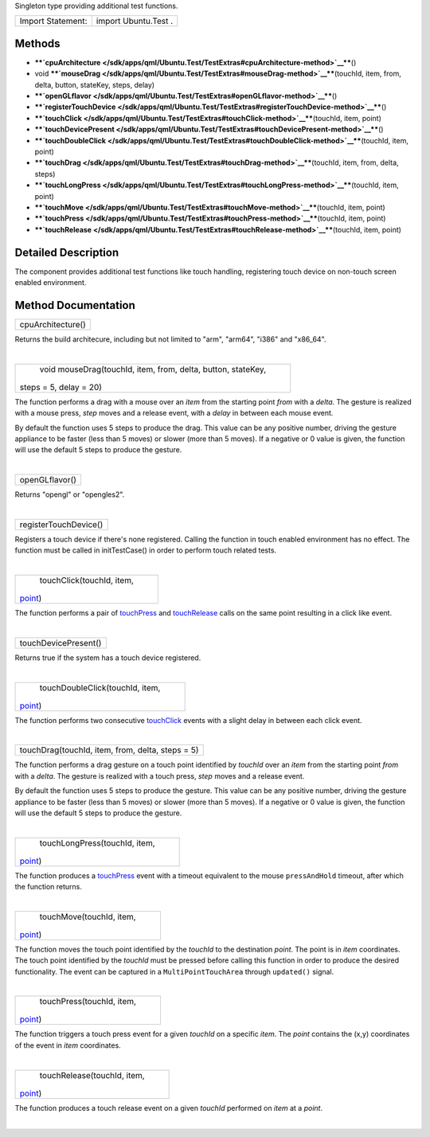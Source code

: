 Singleton type providing additional test functions.

+---------------------+------------------------+
| Import Statement:   | import Ubuntu.Test .   |
+---------------------+------------------------+

Methods
-------

-  ****`cpuArchitecture </sdk/apps/qml/Ubuntu.Test/TestExtras#cpuArchitecture-method>`__****\ ()
-  void
   ****`mouseDrag </sdk/apps/qml/Ubuntu.Test/TestExtras#mouseDrag-method>`__****\ (touchId,
   item, from, delta, button, stateKey, steps, delay)
-  ****`openGLflavor </sdk/apps/qml/Ubuntu.Test/TestExtras#openGLflavor-method>`__****\ ()
-  ****`registerTouchDevice </sdk/apps/qml/Ubuntu.Test/TestExtras#registerTouchDevice-method>`__****\ ()
-  ****`touchClick </sdk/apps/qml/Ubuntu.Test/TestExtras#touchClick-method>`__****\ (touchId,
   item, point)
-  ****`touchDevicePresent </sdk/apps/qml/Ubuntu.Test/TestExtras#touchDevicePresent-method>`__****\ ()
-  ****`touchDoubleClick </sdk/apps/qml/Ubuntu.Test/TestExtras#touchDoubleClick-method>`__****\ (touchId,
   item, point)
-  ****`touchDrag </sdk/apps/qml/Ubuntu.Test/TestExtras#touchDrag-method>`__****\ (touchId,
   item, from, delta, steps)
-  ****`touchLongPress </sdk/apps/qml/Ubuntu.Test/TestExtras#touchLongPress-method>`__****\ (touchId,
   item, point)
-  ****`touchMove </sdk/apps/qml/Ubuntu.Test/TestExtras#touchMove-method>`__****\ (touchId,
   item, point)
-  ****`touchPress </sdk/apps/qml/Ubuntu.Test/TestExtras#touchPress-method>`__****\ (touchId,
   item, point)
-  ****`touchRelease </sdk/apps/qml/Ubuntu.Test/TestExtras#touchRelease-method>`__****\ (touchId,
   item, point)

Detailed Description
--------------------

The component provides additional test functions like touch handling,
registering touch device on non-touch screen enabled environment.

Method Documentation
--------------------

+--------------------------------------------------------------------------+
|        \ cpuArchitecture()                                               |
+--------------------------------------------------------------------------+

Returns the build architecure, including but not limited to "arm",
"arm64", "i386" and "x86\_64".

| 

+--------------------------------------------------------------------------+
|        \ void mouseDrag(touchId, item, from, delta, button, stateKey,    |
| steps = 5, delay = 20)                                                   |
+--------------------------------------------------------------------------+

The function performs a drag with a mouse over an *item* from the
starting point *from* with a *delta*. The gesture is realized with a
mouse press, *step* moves and a release event, with a *delay* in between
each mouse event.

By default the function uses 5 steps to produce the drag. This value can
be any positive number, driving the gesture appliance to be faster (less
than 5 moves) or slower (more than 5 moves). If a negative or 0 value is
given, the function will use the default 5 steps to produce the gesture.

| 

+--------------------------------------------------------------------------+
|        \ openGLflavor()                                                  |
+--------------------------------------------------------------------------+

Returns "opengl" or "opengles2".

| 

+--------------------------------------------------------------------------+
|        \ registerTouchDevice()                                           |
+--------------------------------------------------------------------------+

Registers a touch device if there's none registered. Calling the
function in touch enabled environment has no effect. The function must
be called in initTestCase() in order to perform touch related tests.

| 

+--------------------------------------------------------------------------+
|        \ touchClick(touchId, item,                                       |
| `point <http://doc.qt.io/qt-5/qml-point.html>`__)                        |
+--------------------------------------------------------------------------+

The function performs a pair of
`touchPress </sdk/apps/qml/Ubuntu.Test/TestExtras#touchPress-method>`__
and
`touchRelease </sdk/apps/qml/Ubuntu.Test/TestExtras#touchRelease-method>`__
calls on the same point resulting in a click like event.

| 

+--------------------------------------------------------------------------+
|        \ touchDevicePresent()                                            |
+--------------------------------------------------------------------------+

Returns true if the system has a touch device registered.

| 

+--------------------------------------------------------------------------+
|        \ touchDoubleClick(touchId, item,                                 |
| `point <http://doc.qt.io/qt-5/qml-point.html>`__)                        |
+--------------------------------------------------------------------------+

The function performs two consecutive
`touchClick </sdk/apps/qml/Ubuntu.Test/TestExtras#touchClick-method>`__
events with a slight delay in between each click event.

| 

+--------------------------------------------------------------------------+
|        \ touchDrag(touchId, item, from, delta, steps = 5)                |
+--------------------------------------------------------------------------+

The function performs a drag gesture on a touch point identified by
*touchId* over an *item* from the starting point *from* with a *delta*.
The gesture is realized with a touch press, *step* moves and a release
event.

By default the function uses 5 steps to produce the gesture. This value
can be any positive number, driving the gesture appliance to be faster
(less than 5 moves) or slower (more than 5 moves). If a negative or 0
value is given, the function will use the default 5 steps to produce the
gesture.

| 

+--------------------------------------------------------------------------+
|        \ touchLongPress(touchId, item,                                   |
| `point <http://doc.qt.io/qt-5/qml-point.html>`__)                        |
+--------------------------------------------------------------------------+

The function produces a
`touchPress </sdk/apps/qml/Ubuntu.Test/TestExtras#touchPress-method>`__
event with a timeout equivalent to the mouse ``pressAndHold`` timeout,
after which the function returns.

| 

+--------------------------------------------------------------------------+
|        \ touchMove(touchId, item,                                        |
| `point <http://doc.qt.io/qt-5/qml-point.html>`__)                        |
+--------------------------------------------------------------------------+

The function moves the touch point identified by the *touchId* to the
destination *point*. The point is in *item* coordinates. The touch point
identified by the *touchId* must be pressed before calling this function
in order to produce the desired functionality. The event can be captured
in a ``MultiPointTouchArea`` through ``updated()`` signal.

| 

+--------------------------------------------------------------------------+
|        \ touchPress(touchId, item,                                       |
| `point <http://doc.qt.io/qt-5/qml-point.html>`__)                        |
+--------------------------------------------------------------------------+

The function triggers a touch press event for a given *touchId* on a
specific *item*. The *point* contains the (x,y) coordinates of the event
in *item* coordinates.

| 

+--------------------------------------------------------------------------+
|        \ touchRelease(touchId, item,                                     |
| `point <http://doc.qt.io/qt-5/qml-point.html>`__)                        |
+--------------------------------------------------------------------------+

The function produces a touch release event on a given *touchId*
performed on *item* at a *point*.

| 
